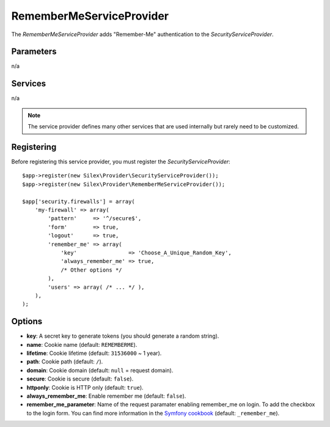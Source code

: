 RememberMeServiceProvider
=========================

The *RememberMeServiceProvider* adds "Remember-Me" authentication to the
*SecurityServiceProvider*.

Parameters
----------

n/a

Services
--------

n/a

.. note::

    The service provider defines many other services that are used internally
    but rarely need to be customized.

Registering
-----------

Before registering this service provider, you must register the
*SecurityServiceProvider*::

    $app->register(new Silex\Provider\SecurityServiceProvider());
    $app->register(new Silex\Provider\RememberMeServiceProvider());

    $app['security.firewalls'] = array(
        'my-firewall' => array(
            'pattern'     => '^/secure$',
            'form'        => true,
            'logout'      => true,
            'remember_me' => array(
                'key'                => 'Choose_A_Unique_Random_Key',
                'always_remember_me' => true,
                /* Other options */
            ),
            'users' => array( /* ... */ ),
        ),
    );

Options
-------

* **key**: A secret key to generate tokens (you should generate a random
  string).

* **name**: Cookie name (default: ``REMEMBERME``).

* **lifetime**: Cookie lifetime (default: ``31536000`` ~ 1 year).

* **path**: Cookie path (default: ``/``).

* **domain**: Cookie domain (default: ``null`` = request domain).

* **secure**: Cookie is secure (default: ``false``).

* **httponly**: Cookie is HTTP only (default: ``true``).

* **always_remember_me**: Enable remember me (default: ``false``).

* **remember_me_parameter**: Name of the request paramater enabling remember_me
  on login. To add the checkbox to the login form. You can find more
  information in the `Symfony cookbook
  <http://symfony.com/doc/current/cookbook/security/remember_me.html>`_
  (default: ``_remember_me``).
